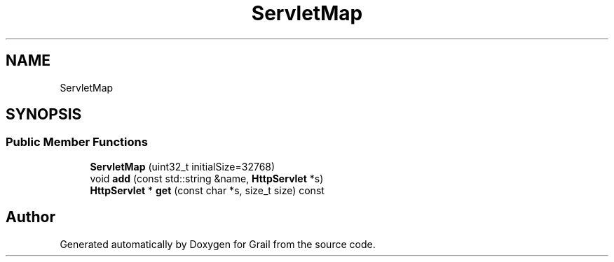 .TH "ServletMap" 3 "Thu Jul 1 2021" "Version 1.0" "Grail" \" -*- nroff -*-
.ad l
.nh
.SH NAME
ServletMap
.SH SYNOPSIS
.br
.PP
.SS "Public Member Functions"

.in +1c
.ti -1c
.RI "\fBServletMap\fP (uint32_t initialSize=32768)"
.br
.ti -1c
.RI "void \fBadd\fP (const std::string &name, \fBHttpServlet\fP *s)"
.br
.ti -1c
.RI "\fBHttpServlet\fP * \fBget\fP (const char *s, size_t size) const"
.br
.in -1c

.SH "Author"
.PP 
Generated automatically by Doxygen for Grail from the source code\&.
